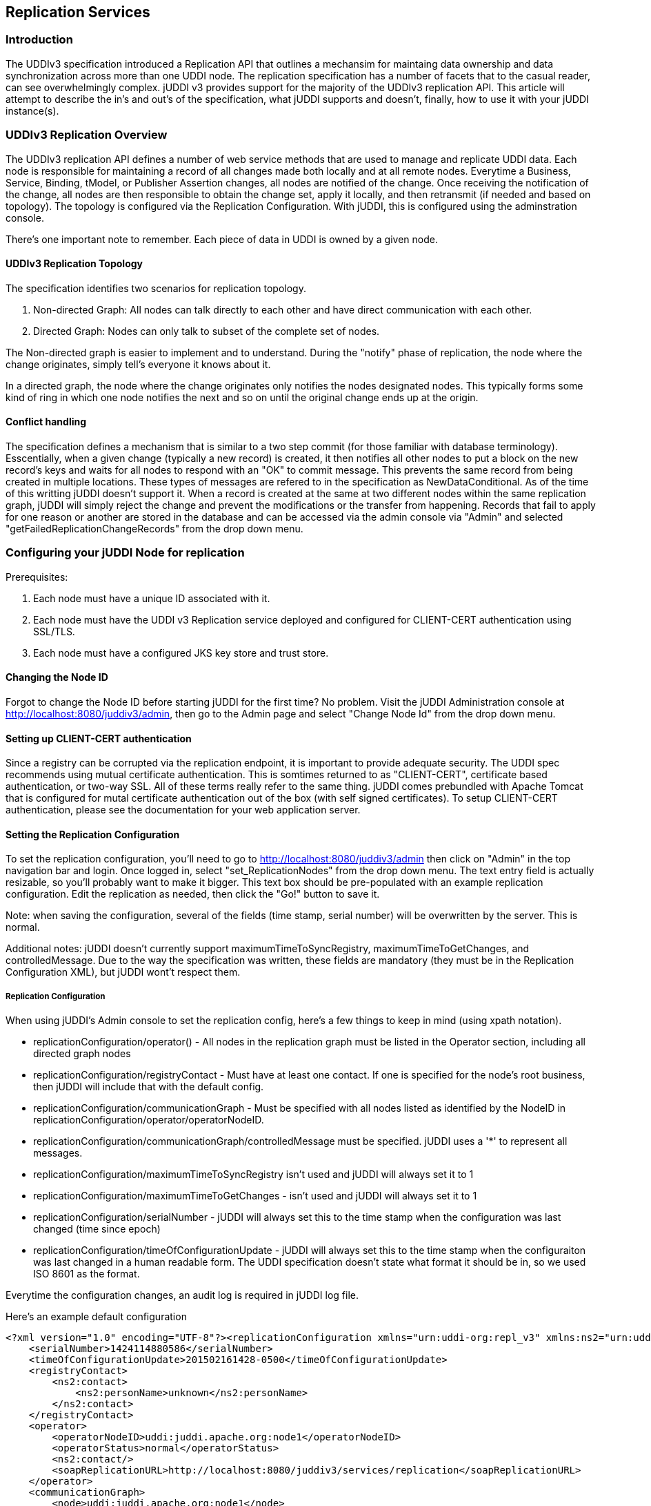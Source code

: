 [[chapter-Replication]]
== Replication Services

=== Introduction

The UDDIv3 specification introduced a Replication API that outlines a mechansim for maintaing data ownership and data synchronization across more than one UDDI node. The replication specification has a number of facets that to the casual reader, can see overwhelmingly complex. jUDDI v3 provides support for the majority of the UDDIv3 replication API. This article will attempt to describe the in's and out's of the specification, what jUDDI supports and doesn't, finally, how to use it with your jUDDI instance(s).

=== UDDIv3 Replication Overview

The UDDIv3 replication API defines a number of web service methods that are used to manage and replicate UDDI data. Each node is responsible for maintaining a record of all changes made both locally and at all remote nodes. Everytime a Business, Service, Binding, tModel, or Publisher Assertion changes, all nodes are notified of the change. Once receiving the notification of the change, all nodes are then responsible to obtain the change set, apply it locally, and then retransmit (if needed and based on topology). The topology is configured via the Replication Configuration. With jUDDI, this is configured using the adminstration console.

There's one important note to remember. Each piece of data in UDDI is owned by a given node.

==== UDDIv3 Replication Topology

The specification identifies two scenarios for replication topology. 

 1. Non-directed Graph: All nodes can talk directly to each other and have direct communication with each other.
 2. Directed Graph: Nodes can only talk to subset of the complete set of nodes.

The Non-directed graph is easier to implement and to understand. During the "notify" phase of replication, the node where the change originates, simply tell's everyone it knows about it.

In a directed graph, the node where the change originates only notifies the nodes designated nodes. This typically forms some kind of ring in which one node notifies the next and so on until the original change ends up at the origin.

==== Conflict handling

The specification defines a mechanism that is similar to a two step commit (for those familiar with database terminology). Esscentially, when a given change (typically a new record) is created, it then notifies all other nodes to put a block on the new record's keys and waits for all nodes to respond with an "OK" to commit message. This prevents the same record from being created in multiple locations. These types of messages are refered to in the specification as NewDataConditional. As of the time of this writting jUDDI doesn't support it. When a record is created at the same at two different nodes within the same replication graph, jUDDI will simply reject the change and prevent the modifications or the transfer from happening. Records that fail to apply for one reason or another are stored in the database and can be accessed via the admin console via "Admin" and selected "getFailedReplicationChangeRecords" from the drop down menu.

=== Configuring your jUDDI Node for replication

Prerequisites:

 1. Each node must have a unique ID associated with it.
 2. Each node must have the UDDI v3 Replication service deployed and configured for CLIENT-CERT authentication using SSL/TLS.
 3. Each node must have a configured JKS key store and trust store.

==== Changing the Node ID

Forgot to change the Node ID before starting jUDDI for the first time? No problem. Visit the jUDDI Administration console at http://localhost:8080/juddiv3/admin, then go to the Admin page and select "Change Node Id" from the drop down menu.

==== Setting up CLIENT-CERT authentication

Since a registry can be corrupted via the replication endpoint, it is important to provide adequate security. The UDDI spec recommends using mutual certificate authentication. This is somtimes returned to as "CLIENT-CERT", certificate based authentication, or two-way SSL. All of these terms really refer to the same thing. jUDDI comes prebundled with Apache Tomcat that is configured for mutal certificate authentication out of the box (with self signed certificates). To setup CLIENT-CERT authentication, please see the documentation for your web application server.

==== Setting the Replication Configuration

To set the replication configuration, you'll need to go to http://localhost:8080/juddiv3/admin then click on "Admin" in the top navigation bar and login. Once logged in, select "set_ReplicationNodes" from the drop down menu. The text entry field is actually resizable, so you'll probably want to make it bigger. This text box should be pre-populated with an example replication configuration. Edit the replication as needed, then click the "Go!" button to save it.

Note: when saving the configuration, several of the fields (time stamp, serial number) will be overwritten by the server. This is normal.

Additional notes:
jUDDI doesn't currently support maximumTimeToSyncRegistry, maximumTimeToGetChanges, and controlledMessage. Due to the way the specification was written, these fields are mandatory (they must be in the Replication Configuration XML), but jUDDI wont't respect them.

===== Replication Configuration

When using jUDDI's Admin console to set the replication config, here's a few things to keep in mind (using xpath notation).

 - replicationConfiguration/operator()  - All nodes in the replication graph must be listed in the Operator section, including all directed graph nodes
 - replicationConfiguration/registryContact - Must have at least one contact. If one is specified for the node's root business, then jUDDI will include that with the default config.
 - replicationConfiguration/communicationGraph - Must be specified with all nodes listed as identified by the NodeID in replicationConfiguration/operator/operatorNodeID. 
 - replicationConfiguration/communicationGraph/controlledMessage must be specified. jUDDI uses a '*' to represent all messages.
 - replicationConfiguration/maximumTimeToSyncRegistry isn't used and jUDDI will always set it to 1
 - replicationConfiguration/maximumTimeToGetChanges - isn't used and jUDDI will always set it to 1
 - replicationConfiguration/serialNumber - jUDDI will always set this to the time stamp when the configuration was last changed (time since epoch)
 - replicationConfiguration/timeOfConfigurationUpdate - jUDDI will always set this to the time stamp when the configuraiton was last changed in a human readable form. The UDDI specification doesn't state what format it should be in, so we used ISO 8601 as the format.

Everytime the configuration changes, an audit log is required in jUDDI log file.

Here's an example default configuration
----
<?xml version="1.0" encoding="UTF-8"?><replicationConfiguration xmlns="urn:uddi-org:repl_v3" xmlns:ns2="urn:uddi-org:api_v3" xmlns:ns3="http://www.w3.org/2000/09/xmldsig#">
    <serialNumber>1424114880586</serialNumber>
    <timeOfConfigurationUpdate>201502161428-0500</timeOfConfigurationUpdate>
    <registryContact>
        <ns2:contact>
            <ns2:personName>unknown</ns2:personName>
        </ns2:contact>
    </registryContact>
    <operator>
        <operatorNodeID>uddi:juddi.apache.org:node1</operatorNodeID>
        <operatorStatus>normal</operatorStatus>
        <ns2:contact/>
        <soapReplicationURL>http://localhost:8080/juddiv3/services/replication</soapReplicationURL>
    </operator>
    <communicationGraph>
        <node>uddi:juddi.apache.org:node1</node>
        <controlledMessage>*</controlledMessage>
    </communicationGraph>
    <maximumTimeToSyncRegistry>1</maximumTimeToSyncRegistry>
    <maximumTimeToGetChanges>1</maximumTimeToGetChanges>
</replicationConfiguration>
----

Here's an example non-directed replicaton graph. In this example, all changes perform on all nodes get set to all the other nodes.
----
<?xml version="1.0" encoding="UTF-8" standalone="yes"?>
<replicationConfiguration xmlns="urn:uddi-org:repl_v3" xmlns:ns2="urn:uddi-org:api_v3" xmlns:ns3="http://www.w3.org/2000/09/xmldsig#">
    <serialNumber>0</serialNumber>
    <timeOfConfigurationUpdate></timeOfConfigurationUpdate>
    <registryContact>
        <ns2:contact>
            <ns2:personName>unknown</ns2:personName>
        </ns2:contact>
    </registryContact>
    <operator>
        <operatorNodeID>uddi:juddi.apache.org:node1</operatorNodeID>
        <operatorStatus>normal</operatorStatus>
        <ns2:contact useType="admin">
            <ns2:personName xml:lang="en">bob</ns2:personName>
        </ns2:contact>
        <soapReplicationURL>https://localhost:8443/juddiv3replication/services/replication</soapReplicationURL>
    </operator>
    <operator>
        <operatorNodeID>uddi:another.juddi.apache.org:node2</operatorNodeID>
        <operatorStatus>normal</operatorStatus>
        <ns2:contact useType="admin">
            <ns2:personName xml:lang="en">mary</ns2:personName>
        </ns2:contact>
        <soapReplicationURL>https://localhost:9443/juddiv3replication/services/replication</soapReplicationURL>
    </operator>
    <communicationGraph>
        <node>uddi:juddi.apache.org:node1</node>
        <node>uddi:another.juddi.apache.org:node2</node>
        <controlledMessage>*</controlledMessage>
    </communicationGraph>
    <maximumTimeToSyncRegistry>1</maximumTimeToSyncRegistry>
    <maximumTimeToGetChanges>1</maximumTimeToGetChanges>
</replicationConfiguration>
----

In this example, we have a directed graph where Node 1 sends to Node2, Node 2 to Node 3, and Node 3 to Node 1. Note the addition of the replicationConfiguration/communicationGraph/edge() that defines this interaction pattern. Again all nodes defined in edges must also be defined both in the communicationGraph and as operator() XML elements.
----
<?xml version="1.0" encoding="UTF-8" standalone="yes"?>
<replicationConfiguration xmlns="urn:uddi-org:repl_v3" xmlns:ns2="urn:uddi-org:api_v3" xmlns:ns3="http://www.w3.org/2000/09/xmldsig#">
    <serialNumber>0</serialNumber>
    <timeOfConfigurationUpdate></timeOfConfigurationUpdate>
    <registryContact>
        <ns2:contact>
            <ns2:personName>unknown</ns2:personName>
        </ns2:contact>
    </registryContact>
    <operator>
        <operatorNodeID>uddi:juddi.apache.org:node1</operatorNodeID>
        <operatorStatus>normal</operatorStatus>
        <ns2:contact useType="admin">
            <ns2:personName xml:lang="en">bob</ns2:personName>
        </ns2:contact>
        <soapReplicationURL>https://localhost:8443/juddiv3replication/services/replication</soapReplicationURL>
    </operator>
    <operator>
        <operatorNodeID>uddi:another.juddi.apache.org:node2</operatorNodeID>
        <operatorStatus>normal</operatorStatus>
        <ns2:contact useType="admin">
            <ns2:personName xml:lang="en">mary</ns2:personName>
        </ns2:contact>
        <soapReplicationURL>https://localhost:9443/juddiv3replication/services/replication</soapReplicationURL>
    </operator>
    <operator>
        <operatorNodeID>uddi:yet.another.juddi.apache.org:node3</operatorNodeID>
        <operatorStatus>normal</operatorStatus>
        <ns2:contact useType="admin">
            <ns2:personName xml:lang="en">mary</ns2:personName>
        </ns2:contact>
        <soapReplicationURL>https://localhost:10443/juddiv3replication/services/replication</soapReplicationURL>
    </operator>
    <communicationGraph>
        <node>uddi:another.juddi.apache.org:node2</node>
        <node>uddi:juddi.apache.org:node1</node>
        <node>uddi:yet.another.juddi.apache.org:node3</node>
        <edge>
            <messageSender>uddi:juddi.apache.org:node1</messageSender>
            <messageReceiver>uddi:another.juddi.apache.org:node2</messageReceiver>
        </edge>
        <edge>
            <messageSender>uddi:another.juddi.apache.org:node2</messageSender>
            <messageReceiver>uddi:yet.another.juddi.apache.org:node3</messageReceiver>
        </edge>
        <edge>
            <messageSender>uddi:yet.another.juddi.apache.org:node3</messageSender>
            <messageReceiver>uddi:juddi.apache.org:node1</messageReceiver>
        </edge>
    </communicationGraph>
    <maximumTimeToSyncRegistry>1</maximumTimeToSyncRegistry>
    <maximumTimeToGetChanges>1</maximumTimeToGetChanges>
</replicationConfiguration>
----


==== Performing Custody Transfer between nodes

Custody transfer (from a user's perspective) happens exacty the same way as it would to transfer between two users on the same node. The only change is that the Replication API plays a signficant role in this process and is thus a requirement.


==== What's Supported and What's Not

Supported Configurations
 - Directed graph replication with retransmit
 - Non-directed
 - All UDDI data is replicated (Business, Binding, Serivce, tModels and Publisher Assertions)
 - Custody transfer from Node to Node within the replication graph.

Functions not supported
 - Conditional Data Updates
 - Configuration Settings:
   - maximumTimeToSyncRegistry
   - maximumTimeToGetChanges
   - OperatorStatus - Node Status (New, Normal, Resigned)
   - Controlled Messages (all messages are sent to all nodes)



